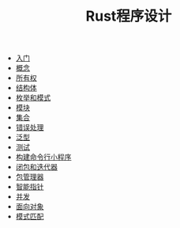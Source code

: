#+TITLE: Rust程序设计
#+HTML_HEAD: <link rel="stylesheet" type="text/css" href="css/main.css" />
#+OPTIONS: num:nil timestamp:nil
+ [[file:start.org][入门]]
+ [[file:concept.org][概念]]
+ [[file:ownership.org][所有权]]
+ [[file:struct.org][结构体]]
+ [[file:pattern_match.org][枚举和模式]]
+ [[file:module.org][模块]]
+ [[file:collection.org][集合]]
+ [[file:error.org][错误处理]]
+ [[file:generic.org][泛型]]
+ [[file:test.org][测试]]
+ [[file:grep_example.org][构建命令行小程序]]
+ [[file:fp.org][闭包和迭代器]]
+ [[file:cargo.org][包管理器]]
+ [[file:pointer.org][智能指针]]
+ [[file:concurrency.org][并发]]
+ [[file:oop.org][面向对象]]
+ [[file:pattern.org][模式匹配]]
